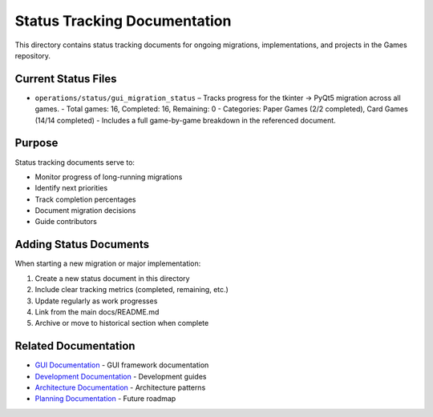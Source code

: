 Status Tracking Documentation
=============================

This directory contains status tracking documents for ongoing
migrations, implementations, and projects in the Games repository.

Current Status Files
--------------------

- ``operations/status/gui_migration_status`` – Tracks progress for the tkinter → PyQt5 migration across all games.
  - Total games: 16, Completed: 16, Remaining: 0
  - Categories: Paper Games (2/2 completed), Card Games (14/14 completed)
  - Includes a full game-by-game breakdown in the referenced document.

Purpose
-------

Status tracking documents serve to:

-  Monitor progress of long-running migrations
-  Identify next priorities
-  Track completion percentages
-  Document migration decisions
-  Guide contributors

Adding Status Documents
-----------------------

When starting a new migration or major implementation:

1. Create a new status document in this directory
2. Include clear tracking metrics (completed, remaining, etc.)
3. Update regularly as work progresses
4. Link from the main docs/README.md
5. Archive or move to historical section when complete

Related Documentation
---------------------

-  `GUI Documentation <../gui/>`__ - GUI framework documentation
-  `Development Documentation <../development/>`__ - Development guides
-  `Architecture Documentation <../architecture/>`__ - Architecture
   patterns
-  `Planning Documentation <../planning/>`__ - Future roadmap
